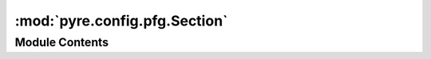 :mod:`pyre.config.pfg.Section`
==============================

.. py:module:: pyre.config.pfg.Section


Module Contents
---------------

.. py:class:: Section(token, **kwds)

   Bases: :class:`pyre.config.pfg.EventContainer.EventContainer`

   The resting place for all scoped configuration events

   .. attribute:: name
      

      

   .. attribute:: family
      

      

   .. method:: assignment(self, event)


      Process an unconditional assignment


   .. method:: conditionalAssignment(self, event)


      Process a conditional assignment


   .. method:: notify(self, parent)


      Place my assignments in my parent's context



